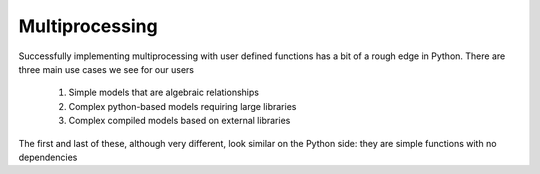 =============================
Multiprocessing
=============================

Successfully implementing multiprocessing with user defined functions 
has a bit of a rough edge in Python. There are three main use cases 
we see for our users

	1. Simple models that are algebraic relationships 
	2. Complex python-based models requiring large libraries
	3. Complex compiled models based on external libraries

The first and last of these, although very different, look similar 
on the Python side: they are simple functions with no dependencies 
